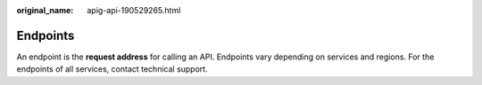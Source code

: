 :original_name: apig-api-190529265.html

.. _apig-api-190529265:

Endpoints
=========

An endpoint is the **request address** for calling an API. Endpoints vary depending on services and regions. For the endpoints of all services, contact technical support.
